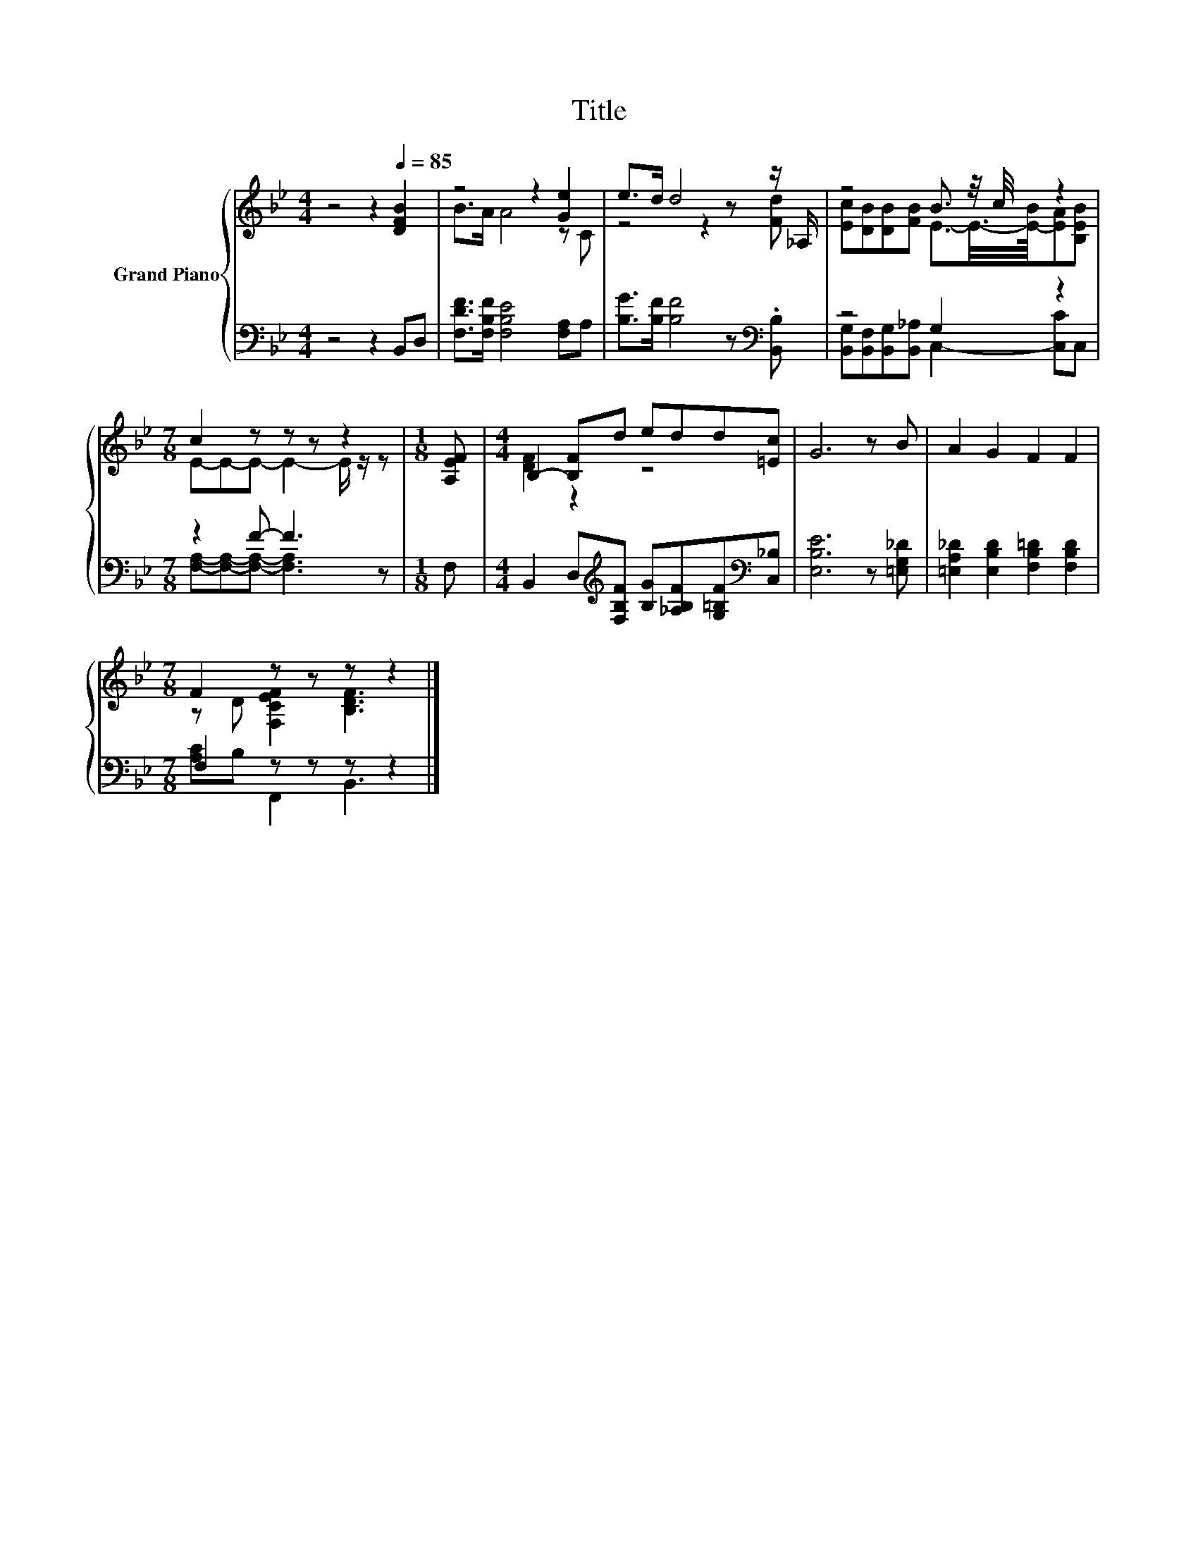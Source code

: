 X:1
T:Title
%%score { ( 1 3 ) | ( 2 4 ) }
L:1/8
M:4/4
K:Bb
V:1 treble nm="Grand Piano"
V:3 treble 
V:2 bass 
V:4 bass 
V:1
 z4 z2[Q:1/4=85] [DFB]2 | z4 z2 [Ge]2 | e>d d4 z z/ _A,/ | z4 B3/2 z/4 c/4 z2 | %4
[M:7/8] c2 z z z z2 |[M:1/8] [A,EF] |[M:4/4] B,2- [B,F]d edd[=Ec] | G6 z B | A2 G2 F2 F2 | %9
[M:7/8] F2 z z z z2 |] %10
V:2
 z4 z2 B,,D, | [F,DF]>[F,B,F] [F,B,E]4 [F,A,]A, | [B,G]>[B,F] [B,F]4 z[K:bass] .[B,,B,] | %3
 z4 G,2 z2 |[M:7/8] z2 F- F3 z |[M:1/8] F, | %6
[M:4/4] B,,2 D,[K:treble][F,B,F] [B,G][_A,B,F][G,=B,F][K:bass][C,_B,] | [E,B,E]6 z [=E,G,_D] | %8
 [=E,A,_D]2 [E,B,D]2 [F,B,=D]2 [F,B,D]2 |[M:7/8] F,2 z z z z2 |] %10
V:3
 x8 | B>A A4 z C | z4 z2 z [Fd] | [Ec][DB][DB][FB] E3/2-E/4->[E-B]/4[EA][B,EB] | %4
[M:7/8] E-E-E- E2- E/ z/ z |[M:1/8] x |[M:4/4] [DF]2 z2 z4 | x8 | x8 | %9
[M:7/8] z D [F,CEF]2 [B,DF]3 |] %10
V:4
 x8 | x8 | x7[K:bass] x | [B,,G,][B,,F,][B,,G,][B,,_A,] C,2- [C,C]C, | %4
[M:7/8] [F,A,]-[F,A,]-[F,A,]- [F,A,]3 z |[M:1/8] x |[M:4/4] x3[K:treble] x4[K:bass] x | x8 | x8 | %9
[M:7/8] [A,C]B, F,,2 B,,3 |] %10

